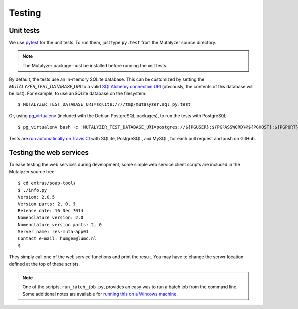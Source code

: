 .. highlight:: none

.. _testing:

Testing
=======


Unit tests
----------

We use `pytest`_ for the unit tests. To run them, just type ``py.test`` from
the Mutalyzer source directory.

.. note:: The Mutalyzer package must be installed before running the unit
          tests.

By default, the tests use an in-memory SQLite database. This can be customized
by setting the `MUTALYZER_TEST_DATABASE_URI` to a valid `SQLAlchemy connection
URI
<http://docs.sqlalchemy.org/en/rel_1_0/core/engines.html#database-urls>`_
(obviously, the contents of this database will be lost). For example, to use
an SQLite database on the filesystem::

    $ MUTALYZER_TEST_DATABASE_URI=sqlite:////tmp/mutalyzer.sql py.test

Or, using `pg_virtualenv
<https://alioth.debian.org/scm/loggerhead/pkg-postgresql/postgresql-common/trunk/view/head:/pg_virtualenv>`_
(included with the Debian PostgreSQL packages), to run the tests with
PostgreSQL::

    $ pg_virtualenv bash -c 'MUTALYZER_TEST_DATABASE_URI=postgres://${PGUSER}:${PGPASSWORD}@${PGHOST}:${PGPORT}/${PGDATABASE} py.test'

Tests are `run automatically on Travis CI
<https://travis-ci.org/LUMC/mutalyzer>`_ with SQLite, PostgreSQL, and MySQL,
for each pull request and push on GitHub.


Testing the web services
------------------------

To ease testing the web services during development, some simple web service
client scripts are included in the Mutalyzer source tree::

    $ cd extras/soap-tools
    $ ./info.py
    Version: 2.0.5
    Version parts: 2, 0, 5
    Release date: 16 Dec 2014
    Nomenclature version: 2.0
    Nomenclature version parts: 2, 0
    Server name: res-muta-app01
    Contact e-mail: humgen@lumc.nl
    $

They simply call one of the web service functions and print the result. You
may have to change the server location defined at the top of these scripts.

.. note:: One of the scripts, ``run_batch_job.py``, provides an easy way to
          run a batch job from the command line. Some additional notes are
          available for `running this on a Windows machine
          <https://gist.github.com/jfjlaros/482fe9f0397e554ed29f>`_.


.. _pytest: http://pytest.org/
